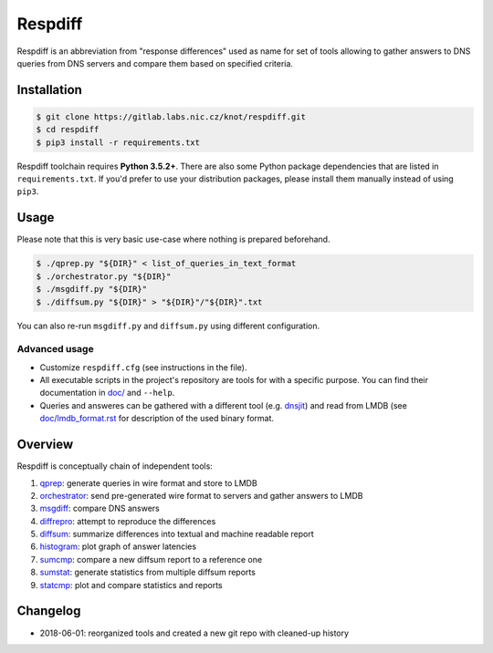 Respdiff
========

Respdiff is an abbreviation from "response differences" used as name for set of
tools allowing to gather answers to DNS queries from DNS servers and compare
them based on specified criteria.

Installation
------------

.. code-block:: console

   $ git clone https://gitlab.labs.nic.cz/knot/respdiff.git
   $ cd respdiff
   $ pip3 install -r requirements.txt

Respdiff toolchain requires **Python 3.5.2+**. There are also some Python package
dependencies that are listed in ``requirements.txt``. If you'd prefer to use
your distribution packages, please install them manually instead of using
``pip3``.

Usage
-----

Please note that this is very basic use-case where nothing is prepared beforehand.

.. code-block:: console

   $ ./qprep.py "${DIR}" < list_of_queries_in_text_format
   $ ./orchestrator.py "${DIR}"
   $ ./msgdiff.py "${DIR}"
   $ ./diffsum.py "${DIR}" > "${DIR}"/"${DIR}".txt

You can also re-run ``msgdiff.py`` and ``diffsum.py`` using different configuration.

Advanced usage
~~~~~~~~~~~~~~

- Customize ``respdiff.cfg`` (see instructions in the file).
- All executable scripts in the project's repository are tools for with a
  specific purpose. You can find their documentation in `doc/ <doc/>`__ and ``--help``.
- Queries and answeres can be gathered with a different tool
  (e.g. `dnsjit <https://github.com/DNS-OARC/dnsjit>`__) and read from LMDB
  (see `doc/lmdb_format.rst <doc/lmdb_format.rst>`__ for description of the used binary format.

Overview
--------

Respdiff is conceptually chain of independent tools:

1. `qprep <doc/qprep.rst>`__: generate queries in wire format and store to LMDB
2. `orchestrator <doc/orchestrator.rst>`__: send pre-generated wire format to
   servers and gather answers to LMDB
3. `msgdiff <doc/msgdiff.rst>`__: compare DNS answers
4. `diffrepro <doc/diffrepro.rst>`__: attempt to reproduce the differences
5. `diffsum <doc/diffsum.rst>`__: summarize differences into textual and
   machine readable report
6. `histogram <doc/histogram.rst>`__: plot graph of answer latencies
7. `sumcmp <doc/sumcmp.rst>`__: compare a new diffsum report to a reference one
8. `sumstat <doc/sumstat.rst>`__: generate statistics from multiple diffsum reports
9. `statcmp <doc/statcmp.rst>`__: plot and compare statistics and reports


Changelog
---------

- 2018-06-01: reorganized tools and created a new git repo with cleaned-up history
